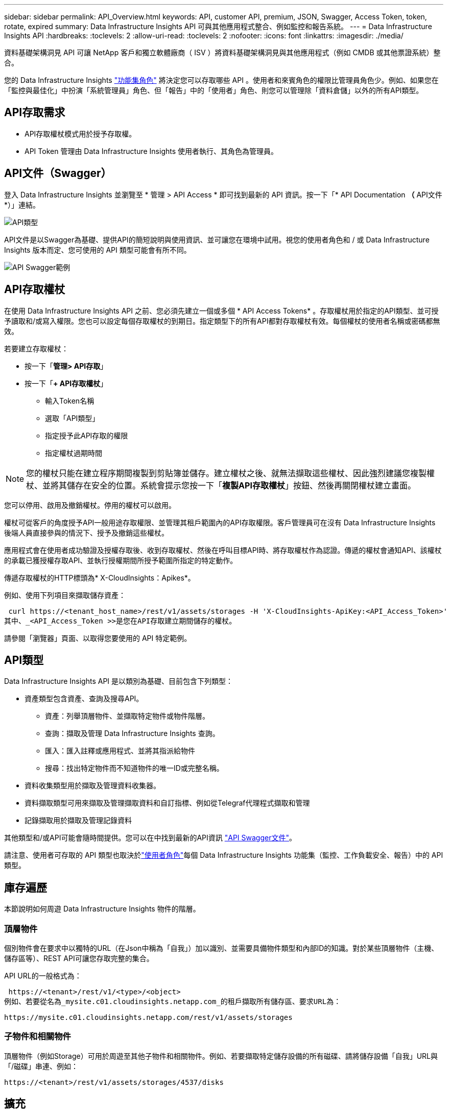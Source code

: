 ---
sidebar: sidebar 
permalink: API_Overview.html 
keywords: API, customer API, premium, JSON, Swagger, Access Token, token, rotate, expired 
summary: Data Infrastructure Insights API 可與其他應用程式整合、例如監控和報告系統。 
---
= Data Infrastructure Insights API
:hardbreaks:
:toclevels: 2
:allow-uri-read: 
:toclevels: 2
:nofooter: 
:icons: font
:linkattrs: 
:imagesdir: ./media/


[role="lead"]
資料基礎架構洞見 API 可讓 NetApp 客戶和獨立軟體廠商（ ISV ）將資料基礎架構洞見與其他應用程式（例如 CMDB 或其他票證系統）整合。

您的 Data Infrastructure Insights link:https://docs.netapp.com/us-en/cloudinsights/concept_user_roles.html#permission-levels["功能集角色"] 將決定您可以存取哪些 API 。使用者和來賓角色的權限比管理員角色少。例如、如果您在「監控與最佳化」中扮演「系統管理員」角色、但「報告」中的「使用者」角色、則您可以管理除「資料倉儲」以外的所有API類型。



== API存取需求

* API存取權杖模式用於授予存取權。
* API Token 管理由 Data Infrastructure Insights 使用者執行、其角色為管理員。




== API文件（Swagger）

登入 Data Infrastructure Insights 並瀏覽至 * 管理 > API Access * 即可找到最新的 API 資訊。按一下「* API Documentation *（* API文件*）」連結。

image:API_Swagger_Types.png["API類型"]

API文件是以Swagger為基礎、提供API的簡短說明與使用資訊、並可讓您在環境中試用。視您的使用者角色和 / 或 Data Infrastructure Insights 版本而定、您可使用的 API 類型可能會有所不同。

image:API_Swagger_Example.png["API Swagger範例"]



== API存取權杖

在使用 Data Infrastructure Insights API 之前、您必須先建立一個或多個 * API Access Tokens* 。存取權杖用於指定的API類型、並可授予讀取和/或寫入權限。您也可以設定每個存取權杖的到期日。指定類型下的所有API都對存取權杖有效。每個權杖的使用者名稱或密碼都無效。

若要建立存取權杖：

* 按一下「*管理> API存取*」
* 按一下「*+ API存取權杖*」
+
** 輸入Token名稱
** 選取「API類型」
** 指定授予此API存取的權限
** 指定權杖過期時間





NOTE: 您的權杖只能在建立程序期間複製到剪貼簿並儲存。建立權杖之後、就無法擷取這些權杖、因此強烈建議您複製權杖、並將其儲存在安全的位置。系統會提示您按一下「*複製API存取權杖*」按鈕、然後再關閉權杖建立畫面。

您可以停用、啟用及撤銷權杖。停用的權杖可以啟用。

權杖可從客戶的角度授予API一般用途存取權限、並管理其租戶範圍內的API存取權限。客戶管理員可在沒有 Data Infrastructure Insights 後端人員直接參與的情況下、授予及撤銷這些權杖。

應用程式會在使用者成功驗證及授權存取後、收到存取權杖、然後在呼叫目標API時、將存取權杖作為認證。傳遞的權杖會通知API、該權杖的承載已獲授權存取API、並執行授權期間所授予範圍所指定的特定動作。

傳遞存取權杖的HTTP標頭為* X-CloudInsights：Apikes*。

例如、使用下列項目來擷取儲存資產：

 curl https://<tenant_host_name>/rest/v1/assets/storages -H 'X-CloudInsights-ApiKey:<API_Access_Token>'
其中、_<API_Access_Token >>是您在API存取建立期間儲存的權杖。

請參閱「瀏覽器」頁面、以取得您要使用的 API 特定範例。



== API類型

Data Infrastructure Insights API 是以類別為基礎、目前包含下列類型：

* 資產類型包含資產、查詢及搜尋API。
+
** 資產：列舉頂層物件、並擷取特定物件或物件階層。
** 查詢：擷取及管理 Data Infrastructure Insights 查詢。
** 匯入：匯入註釋或應用程式、並將其指派給物件
** 搜尋：找出特定物件而不知道物件的唯一ID或完整名稱。


* 資料收集類型用於擷取及管理資料收集器。
* 資料擷取類型可用來擷取及管理擷取資料和自訂指標、例如從Telegraf代理程式擷取和管理
* 記錄擷取用於擷取及管理記錄資料


其他類型和/或API可能會隨時間提供。您可以在中找到最新的API資訊 link:#api-documentation-swagger["API Swagger文件"]。

請注意、使用者可存取的 API 類型也取決於link:concept_user_roles.html["使用者角色"]每個 Data Infrastructure Insights 功能集（監控、工作負載安全、報告）中的 API 類型。



== 庫存遍歷

本節說明如何周遊 Data Infrastructure Insights 物件的階層。



=== 頂層物件

個別物件會在要求中以獨特的URL（在Json中稱為「自我」）加以識別、並需要具備物件類型和內部ID的知識。對於某些頂層物件（主機、儲存區等）、REST API可讓您存取完整的集合。

API URL的一般格式為：

 https://<tenant>/rest/v1/<type>/<object>
例如、若要從名為_mysite.c01.cloudinsights.netapp.com_的租戶擷取所有儲存區、要求URL為：

 https://mysite.c01.cloudinsights.netapp.com/rest/v1/assets/storages


=== 子物件和相關物件

頂層物件（例如Storage）可用於周遊至其他子物件和相關物件。例如、若要擷取特定儲存設備的所有磁碟、請將儲存設備「自我」URL與「/磁碟」串連、例如：

 https://<tenant>/rest/v1/assets/storages/4537/disks


== 擴充

許多API命令都支援*擴充*參數、提供相關物件的物件或URL相關詳細資料。

常用的擴充參數是_expansion。回應包含物件所有可用的特定擴充清單。

例如、當您要求下列項目時：

 https://<tenant>/rest/v1/assets/storages/2782?expand=_expands
API會傳回物件的所有可用擴充、如下所示：

image:expands.gif["展開範例"]

每個擴充都包含資料、URL或兩者。Expand參數支援多個和巢狀屬性、例如：

 https://<tenant>/rest/v1/assets/storages/2782?expand=performance,storageResources.storage
「擴充」可讓您在單一回應中輸入大量相關資料。NetApp建議您不要同時要求太多資訊、這可能會導致效能降低。

為了阻止這種情況、無法擴大對頂層集合的要求。例如、您無法一次要求所有儲存物件的擴充資料。用戶端必須擷取物件清單、然後選擇要展開的特定物件。



== 效能資料

效能資料會在多個裝置之間收集、做為個別的範例。資料基礎架構 Insights 每小時（預設）彙總並彙總效能範例。

API可讓您存取範例和摘要資料。對於具有效能資料的物件、效能摘要可提供為_expand =效能_。效能歷程記錄時間系列可透過巢狀_expansion =效能.history _取得。

效能資料物件的範例包括：

* 儲存效能
* StoragePoolPerformance
* PortPerformance
* 磁碟效能


效能指標有說明和類型、並包含效能摘要的集合。例如、延遲、流量和速率。

「效能摘要」包含說明、單位、樣本開始時間、範例結束時間、以及從單一效能計數器在一段時間範圍內（1小時、24小時、3天等）計算出的彙總值（目前、最小、最大、平均等）集合。

image:API_Performance.png["API效能範例"]

產生的效能資料字典有下列機碼：

* 「自我」是物件的唯一URL
* 「歷程記錄」是時間戳記配對清單及計數器值對應清單
* 每個其他的字典金鑰（「磁碟處理量」等）都是效能指標的名稱。


每種效能資料物件類型都有一組獨特的效能指標。例如、虛擬機器效能物件支援「磁碟處理量」作為效能指標。每個支援的效能指標都是指標字典中所顯示的特定「效能類別」。Data Infrastructure Insights 支援本文件稍後所列的數種效能指標類型。每個效能指標字典也會有「說明」欄位、此欄位是人類可讀取的效能指標說明、以及一組效能摘要計數器項目。

「效能摘要」計數器是效能計數器的摘要。它會顯示典型的彙總值、例如計數器的最小值、最大值和平均值、以及最新觀察值、彙總資料的時間範圍、計數器的單位類型和資料臨界值。只有臨界值為選用項目、其餘屬性為必填項目。

這些類型的計數器均提供效能摘要：

* 閱讀–讀取作業摘要
* 寫入–寫入作業的摘要
* 總計–所有作業的摘要。它可能高於簡單的讀寫總和、可能包括其他作業。
* 總計上限–所有作業的摘要。這是指定時間範圍內的最大總計值。




== 物件效能指標

API可傳回環境中物件的詳細度量、例如：

* 儲存效能指標、例如IOPS（每秒輸入/輸出要求數）、延遲或處理量。


* 交換器效能指標、例如流量使用率、零點數資料或連接埠錯誤。


請參閱 link:#api-documentation-swagger["API Swagger文件"] 以取得每種物件類型的度量資訊。



== 效能歷程記錄資料

歷史記錄資料會以時間戳記和計數器對應配對的清單形式顯示在效能資料中。

歷史記錄計數器是根據效能指標物件名稱來命名。例如、虛擬機器效能物件支援「磁碟處理量」、因此歷程記錄對應會包含名為「diskThroued.read」、「diskThroued.write」和「diskThroued.Total」的機碼。


NOTE: 時間戳記為UNIX時間格式。

以下是磁碟效能資料Json的範例：

image:DiskPerformanceExample.png["磁碟效能JSON"]



== 具有容量屬性的物件

具有容量屬性的物件會使用基本資料類型和電容項目來表示。



=== 電容項目

CapacityItem是單一邏輯容量單位。其父物件所定義的單位為「Value（值）」和「highThreshold（高臨界值）」。它也支援選用的明細圖、說明如何建構容量值。例如、100 TB storagePool的總容量為值100的電容項目。細項資料可能顯示已配置給「資料」的60 TB及「快照」的40 TB。

附註:: 「高臨界值」代表對應度量的系統定義臨界值、用戶端可用來針對超出可接受設定範圍的值產生警示或視覺提示。


以下顯示具有多個容量計數器的StoragePools容量：

image:StoragePoolCapacity.png["儲存資源池容量範例"]



== 使用搜尋來查詢物件

搜尋API是系統的簡單入口點。API的唯一輸入參數是自由格式字串、而產生的Json則包含分類結果清單。類型與庫存不同、例如儲存設備、主機、資料存放區等。每種類型都會包含符合搜尋條件的物件類型清單。

Data Infrastructure Insights 是可延伸的（開放式）解決方案、可整合協力廠商協調、業務管理、變更控制和票證系統、以及自訂 CMDB 整合功能。

Cloud Insight的RESTful API是整合的主要點、可讓使用者輕鬆有效地移動資料、並讓使用者無縫存取資料。



== 停用或撤銷API權杖

若要暫時停用API權杖、請在API權杖清單頁面上、按一下API的「三個點」功能表、然後選取「_Disable_」。您可以隨時使用相同的功能表重新啟用權杖、然後選取_Enable_。

若要永久移除API權杖、請從功能表中選取「撤銷」。您無法重新啟用撤銷的權杖、必須建立新的權杖。

image:API_Disable_Token.png["停用或撤銷及API權杖"]



== 正在循環過期的API存取權杖

API存取權杖有到期日。當API存取權杖過期時、使用者需要產生新的權杖（具有讀取/寫入權限的_Data擷取_類型）、然後重新設定Telegraf、以使用新產生的權杖、而非過期的權杖。以下步驟詳細說明如何執行此作業。



==== Kubernetes

請注意、這些命令使用預設命名空間「NetApp-Monitoring」。如果您已設定自己的命名空間、請在這些名稱空間以及所有後續命令和檔案中取代該命名空間。

附註：如果您已安裝最新的NetApp Kubernetes監控操作員、並使用可續約的API存取權杖、即將到期的權杖將自動由新的/重新整理的API存取權杖取代。不需要執行下列手動步驟。

* 編輯NetApp Kubernetes監控操作員。
+
 kubectl -n netapp-monitoring edit agent agent-monitoring-netapp
* 修改_spec.output-sink .ap-key_值、以新的API權杖取代舊的API權杖。
+
....
spec:
…
  output-sink:
  - api-key:<NEW_API_TOKEN>
....




==== RHEL/CentOS和DEBIAN/Ubuntu

* 編輯Telegraf組態檔、並以新的API權杖取代舊API權杖的所有執行個體。
+
 sudo sed -i.bkup ‘s/<OLD_API_TOKEN>/<NEW_API_TOKEN>/g’ /etc/telegraf/telegraf.d/*.conf
* 重新啟動Telegraf。
+
 sudo systemctl restart telegraf




==== Windows

* 對於_C:\Program Files\Telegraf\Telegraf.d_中的每個Telegraf組態檔、請將舊API權杖的所有執行個體、以新的API權杖取代。
+
....
cp <plugin>.conf <plugin>.conf.bkup
(Get-Content <plugin>.conf).Replace(‘<OLD_API_TOKEN>’, ‘<NEW_API_TOKEN>’) | Set-Content <plugin>.conf
....
* 重新啟動Telegraf。
+
....
Stop-Service telegraf
Start-Service telegraf
....

